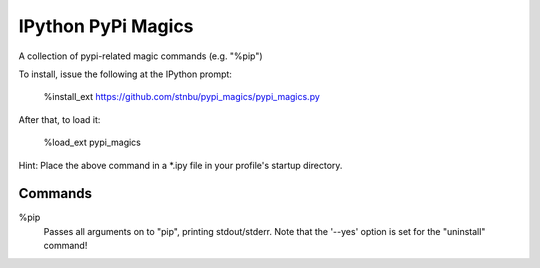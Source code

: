 IPython PyPi Magics
===================

A collection of pypi-related magic commands (e.g. "%pip")

To install, issue the following at the IPython prompt:

    %install_ext https://github.com/stnbu/pypi_magics/pypi_magics.py

After that, to load it:

    %load_ext pypi_magics

Hint: Place the above command in a *.ipy file in your profile's startup directory.

Commands
--------

%pip
    Passes all arguments on to "pip", printing stdout/stderr. Note that the '--yes' option is set for the "uninstall" command!
